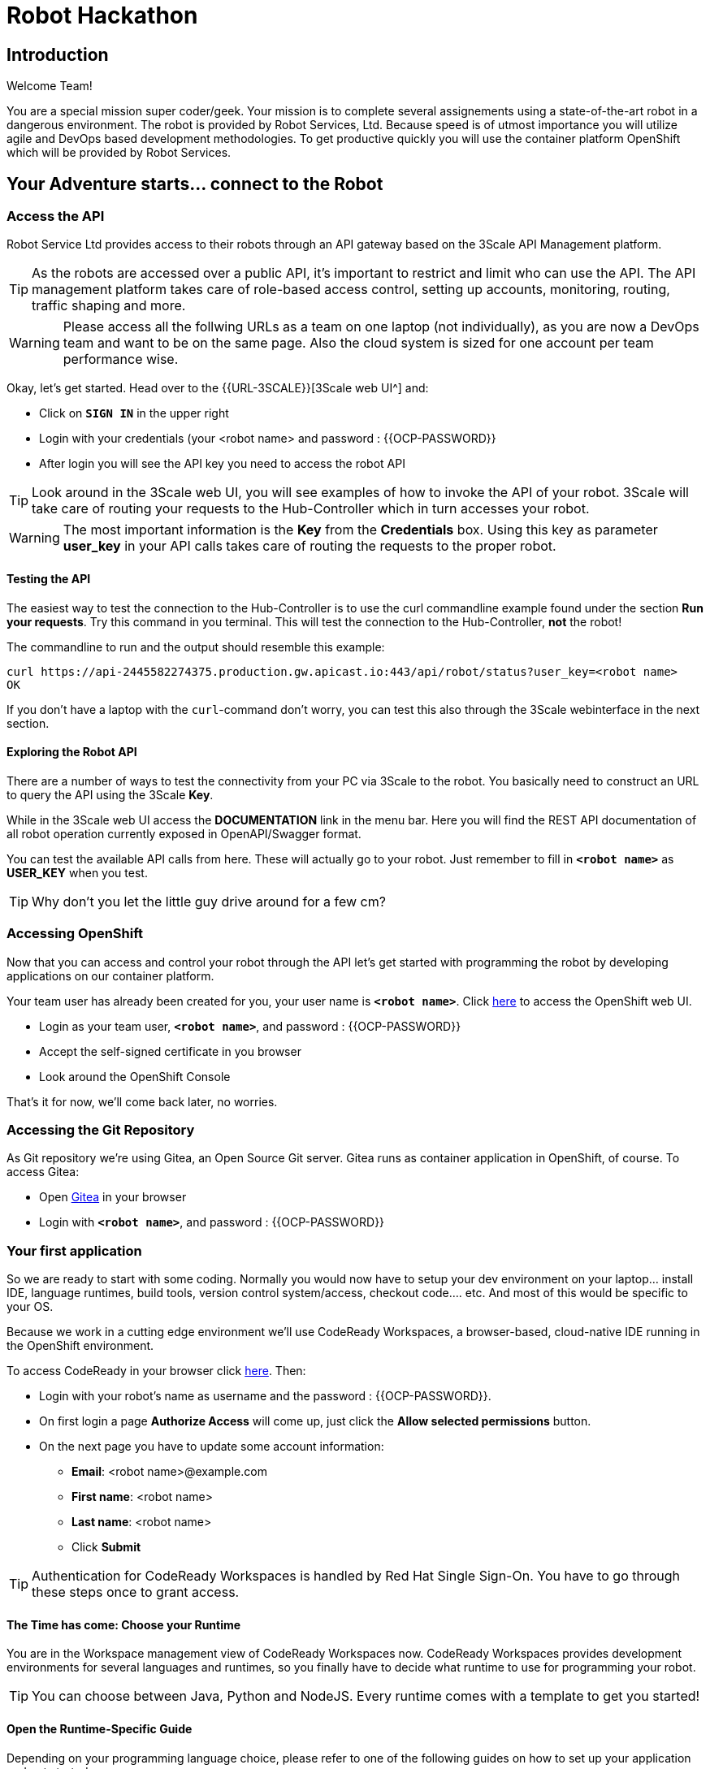 = Robot Hackathon
// Refs:
:url-ocp-basepath: {{OCP-BASEPATH}}
:url-ocpconsole: https://console-openshift-console.apps.{url-ocp-basepath}
:url-codeready: http://codeready-codeready.apps.{url-ocp-basepath}
:url-3scale: {{URL-3SCALE}}
:url-gogs: http://gitea-gitea.apps.{url-ocp-basepath}

== Introduction

Welcome Team!

You are a special mission super coder/geek. Your mission is to complete 
several assignements using a state-of-the-art robot in a dangerous environment. 
The robot is provided by Robot Services, Ltd. Because speed is of utmost 
importance you will utilize agile and DevOps based development 
methodologies. To get productive quickly you will use the container 
platform OpenShift which will be provided by Robot Services. 

== Your Adventure starts... connect to the Robot

=== Access the API

Robot Service Ltd provides access to their robots through an API gateway based 
on the 3Scale API Management platform.

TIP: As the robots are accessed over a public API, it's important to 
restrict and limit who can use the API. The API management platform takes care 
of role-based access control, setting up accounts, monitoring, routing, traffic 
shaping and more.

WARNING: Please access all the follwing URLs as a team on one laptop (not individually), as you are now a DevOps 
team and want to be on the same page. Also the cloud system is sized for one account per team performance wise. 

Okay, let's get started. Head over to the {url-3scale}[3Scale web UI^] and:

* Click on `*SIGN IN*` in the upper right
* Login with your credentials (your <robot name> and password : {{OCP-PASSWORD}}
* After login you will see the API key you need to access the robot API

TIP: Look around in the 3Scale web UI, you will see examples of how to invoke 
the API of your robot. 3Scale will take care of routing your requests to the 
Hub-Controller which in turn accesses your robot. 

WARNING: The most important information is the *Key* from the *Credentials* 
box. Using this key as parameter *user_key* in your API calls takes care of routing the requests to the proper robot. 

==== Testing the API

The easiest way to test the connection to the Hub-Controller is to use the 
curl commandline example found under the section *Run your requests*. Try this command in you terminal. This will test the connection to the Hub-Controller, *not* the robot!

The commandline to run and the output should resemble this example:
----
curl https://api-2445582274375.production.gw.apicast.io:443/api/robot/status?user_key=<robot name>
OK
----

If you don't have a laptop with the `curl`-command don't worry, you can test this also through the 3Scale webinterface in the next section.

==== Exploring the Robot API

There are a number of ways to test the connectivity from your PC via 3Scale to 
the robot. You basically need to construct an URL to query the API using 
the 3Scale *Key*.

While in the 3Scale web UI access the *DOCUMENTATION* link in the menu bar. 
Here you will find the REST API documentation of all robot operation currently 
exposed in OpenAPI/Swagger format.

You can test the available API calls from here. These will actually go to your 
robot. Just remember to fill in `*<robot name>*` as *USER_KEY* when you test.

TIP: Why don't you let the little guy drive around for a few cm?

=== Accessing OpenShift

Now that you can access and control your robot through the API let's get 
started with programming the robot by developing applications on our container 
platform. 

Your team user has already been created for you, your user name is `*<robot name>*`. Click {url-ocpconsole}[here^] to access the OpenShift web UI.

* Login as your team user, `*<robot name>*`, and password : {{OCP-PASSWORD}}
* Accept the self-signed certificate in you browser 
* Look around the OpenShift Console

That's it for now, we'll come back later, no worries.

=== Accessing the Git Repository

As Git repository we're using Gitea, an Open Source Git server. Gitea runs as container application in OpenShift, of course. To access Gitea:

* Open {url-gogs}[Gitea^] in your browser
* Login with `*<robot name>*`, and password : {{OCP-PASSWORD}}

=== Your first application

So we are ready to start with some coding. Normally you would now have to setup your 
dev environment on your laptop... install IDE, language runtimes, build tools, version control system/access, checkout code.... etc. And most of this would be specific to your OS.

Because we work in a cutting edge environment we'll use CodeReady Workspaces, a browser-based, cloud-native IDE running in the OpenShift environment.

To access CodeReady in your browser click {url-codeready}[here^]. Then:

* Login with your robot's name as username and the password : {{OCP-PASSWORD}}.
* On first login a page *Authorize Access* will come up, just click the *Allow selected permissions* button.
* On the next page you have to update some account information:
** *Email*: <robot name>@example.com
** *First name*: <robot name>
** *Last name*: <robot name> 
** Click *Submit*

TIP: Authentication for CodeReady Workspaces is handled by Red Hat Single Sign-On. You have to go through these steps once to grant access. 

==== The Time has come: Choose your Runtime

You are in the Workspace management view of CodeReady Workspaces now. CodeReady Workspaces provides development environments for several languages and runtimes, so you finally have to decide what runtime to use for programming your robot.

TIP: You can choose between Java, Python and NodeJS. Every runtime comes with a template to get you started!

==== Open the Runtime-Specific Guide 

Depending on your programming language choice, please refer to one of the following guides on how to set up your application and get started:

* Java Springboot Robot App
// * Java Quarkus Robot App
* NodeJS Robot App
* Python Robot App
// * PHP Robot App

Start the guide by clicking the name in the side bar.

== Links

{url-3scale}[3Scale Web UI^]

{url-ocpconsole}[OpenShift Web UI^]

{url-codeready}[CodeReady Workspaces Web UI^]

{url-gogs}[Gitea Web UI^]








